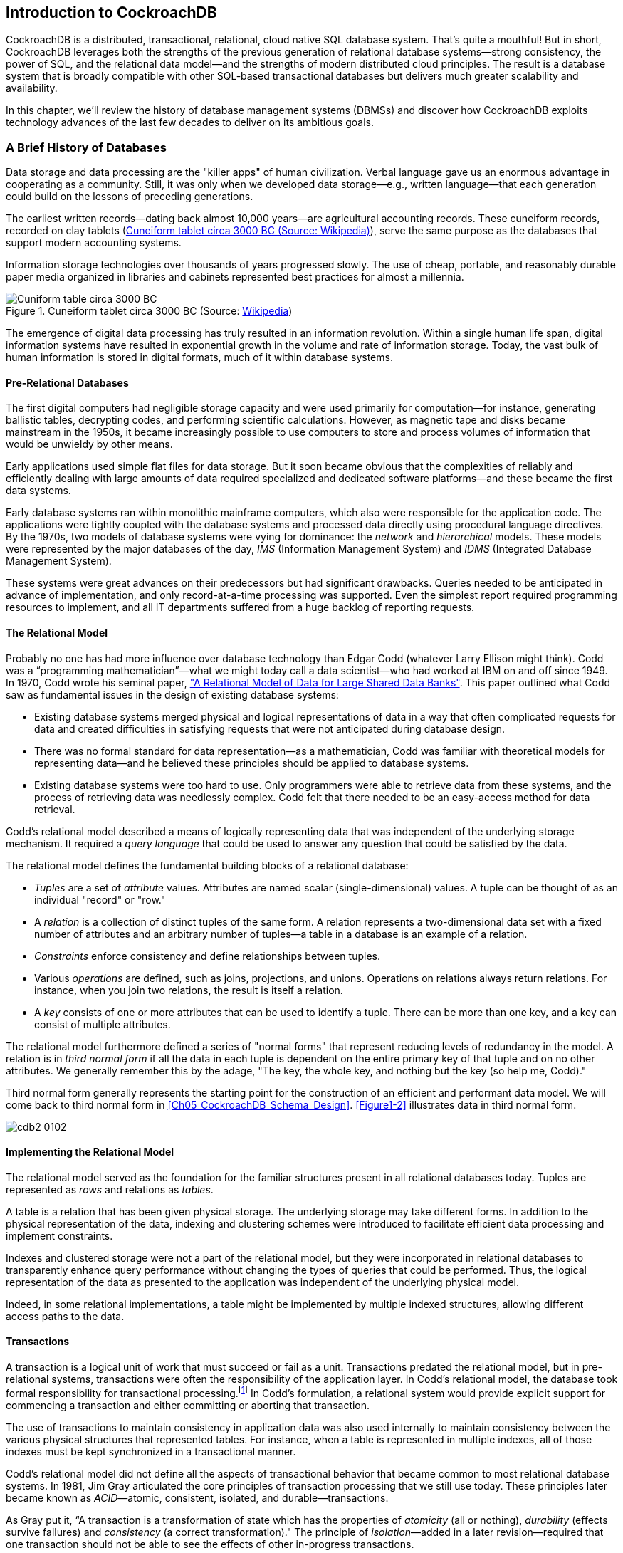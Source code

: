 [[ch01-introduction]]
== Introduction to CockroachDB

CockroachDB is a distributed, transactional, relational, cloud native SQL database system. That's quite a mouthful!  But in short, CockroachDB leverages both the strengths of the previous generation of relational database systems—strong consistency, the power of SQL, and the relational data model—and the strengths of modern distributed cloud principles.  The result is a database system that is broadly compatible with other SQL-based transactional databases but delivers much greater scalability and availability.

In this chapter, we'll review the history of database management systems (DBMSs) and discover how CockroachDB exploits technology advances of the last few decades to deliver on its ambitious goals.
 
=== A Brief History of Databases

Data storage and data processing ((("DBMS (database management system)")))((("database management system (DBMS)")))((("databases", "history", id="dbshsty")))are the "killer apps" of human civilization. Verbal language gave us an enormous advantage in cooperating as a community. Still, it was only when we developed data storage—e.g., written language—that each generation could build on the lessons of preceding generations.

The earliest written records—dating back almost 10,000 years—are agricultural accounting records. These ((("cuneiform tablets")))cuneiform records, recorded on clay tablets (<<Figure01-1>>), serve the same purpose as the databases that support modern accounting systems.

Information storage technologies over thousands of years progressed slowly.  The use of cheap, portable, and reasonably durable paper media organized in libraries and cabinets represented best practices for almost a millennia.

[[Figure01-1]] 
.Cuneiform tablet circa 3000 BC (Source: https://cockroa.ch/3AFZ9eY[Wikipedia])
image::images/cdb2_0101.png[Cuniform table circa 3000 BC]

The emergence of digital data processing has truly resulted in an information revolution. Within a single human life span, digital information systems have resulted in exponential growth in the volume and rate of information storage.  Today, the vast bulk of human information is stored in digital formats, much of it within database systems.

==== Pre-Relational Databases

The first digital computers had ((("relational databases", "pre-relational databases", id="rldtprdb")))((("pre-relational databases", id="preredtb")))((("databases", "relational", see="relational databases")))negligible storage capacity and were used primarily for computation—for instance, generating ballistic tables, decrypting codes, and performing scientific calculations. However, as magnetic tape and disks became mainstream in the 1950s, it became increasingly possible to use computers to store and process volumes of information that would be unwieldy by other means.

Early applications used ((("flat files")))((("databases", "flat files")))simple flat files for data storage. But it soon became obvious that the complexities of reliably and efficiently dealing with large amounts of data required specialized and dedicated software platforms—and these became the first data systems.

Early database systems ran within monolithic mainframe computers, which also were responsible for the application code. The applications were tightly coupled with the database systems and processed data directly using procedural language directives. By the 1970s, two models ((("databases", "network models")))((("databases", "hierarchical models")))((("databases", "IMS (Information Management System)")))((("Information Management System (IMS)")))((("IMS (Information Management System)")))((("IDMS (Integrated Database Management System)")))((("Integrated Database Management System (IDMS)")))of database systems were vying for dominance: the _network_ and _hierarchical_ models. These models were represented by the major databases of the day, _IMS_ (Information Management System) and _IDMS_ (Integrated Database Management System).

These systems were great advances on their predecessors but had significant drawbacks. Queries needed to be anticipated in advance of implementation, and only record-at-a-time processing ((("relational databases", "pre-relational databases", startref="rldtprdb")))((("pre-relational databases", startref="preredtb")))was supported. Even the simplest report required programming resources to implement, and all IT departments suffered from a huge backlog of reporting requests.

==== The Relational Model

Probably no one has had more influence ((("relational databases", "Codd, Edgar", id="rldcdd")))((("Codd, Edgar", id="cdddg")))over database technology than Edgar Codd (whatever Larry Ellison might think).  Codd was a “programming mathematician”—what we might today call a data scientist—who had worked at IBM on and off since 1949.  In  1970, Codd wrote his seminal paper, https://cockroa.ch/3LICx1M["A Relational Model of Data for Large Shared Data Banks"]. This paper outlined what Codd saw as fundamental issues in the design of existing database systems:

* Existing database systems merged physical and logical representations of data in a way that often complicated requests for data and created difficulties in satisfying requests that were not anticipated during database design.

* There was no formal standard for data representation&mdash;as a mathematician, Codd was familiar with theoretical models for representing data—and he believed these principles should be applied to database systems.

* Existing database systems were too hard to use.  Only programmers were able to retrieve data from these systems, and the process of retrieving data was needlessly complex.  Codd felt that there needed to be an easy-access method for data retrieval.

Codd’s relational model described ((("query languages")))a means of logically representing data that was independent of the underlying storage mechanism. It required a _query language_ that could be used to answer any question that could be satisfied by the data.

The relational model defines the fundamental building blocks of a relational database:

* _Tuples_ are a set of _attribute_ values.  Attributes ((("tuples")))((("attributes, tuples")))are named scalar (single-dimensional) values.  A tuple can be thought of as an individual "record" or "row."

* A _relation_ is a collection of distinct tuples of the same form.  A relation represents a two-dimensional data set with a fixed number of attributes and an arbitrary number of tuples&mdash;a table in a database is an example of a relation.

* _Constraints_ enforce consistency and define ((("constraints")))relationships between tuples.

* Various _operations_ are defined, such as joins, projections, and unions. Operations on relations always return relations. For instance, when you join two relations, the result is itself a relation.

* A _key_ consists ((("keys")))of one or more attributes that can be used to identify a tuple.  There can be more than one key, and a key can consist of multiple attributes.

The relational model furthermore ((("third normal form (TNF)")))((("TNF", see="third normal form")))defined a series of "normal forms" that represent reducing levels of redundancy in the model.  A relation is in _third normal form_ if all the data in each tuple is dependent on the entire primary key of that tuple and on no other attributes.  We generally remember this by the adage, "The key, the whole key, and nothing but the key (so help me, Codd)."

Third normal form generally represents the starting ((("relational databases", "Codd, Edgar", startref="rldcdd")))((("Codd, Edgar", startref="cdddg")))point for the construction of an efficient and performant data model. We will come back to third normal form in <<Ch05_CockroachDB_Schema_Design>>.  <<Figure1-2>> illustrates data in third normal form.

 
[[Figure1-2]] 
image::images/cdb2_0102.png[]

[role="pagebreak-before less_space"]
==== Implementing the Relational Model

The relational model served as the ((("tuples")))((("tables")))foundation for the familiar structures present in all relational databases today.  Tuples are represented as _rows_ and relations as _tables_.

A table is a relation that has been given physical storage. The underlying storage may take different forms.   In addition to the physical representation of the data, indexing and clustering schemes were introduced to facilitate efficient data processing and implement constraints. 

Indexes and clustered storage were not a part of the relational model, but they were incorporated in relational databases to transparently enhance query performance without changing the types of queries that could be performed.  Thus, the logical representation of the data as presented to the application was independent of the underlying physical model. 

Indeed, in some relational implementations, a table might be implemented by multiple indexed structures, allowing different access paths to the data.

==== Transactions


A transaction is a logical unit ((("relational databases", "transactions")))((("transactions")))of work that must succeed or fail as a unit.  Transactions predated the relational model, but in pre-relational systems, transactions were often the responsibility of the application layer.  In Codd's relational model, the database took formal responsibility for transactional processing.footnote:[From “Rule 5” in Codd’s 12 rules, which were published in the early 1980s.] In Codd's formulation, a relational system would provide explicit support for commencing a transaction and either committing or aborting that transaction.

The use of transactions to maintain consistency in application data was also used internally to maintain consistency between the various physical structures that represented tables.  For instance, when a table is represented in multiple indexes, all of those indexes must be kept synchronized in a transactional manner.

Codd's relational model did not define all the aspects of transactional [.keep-together]#behavior that# became common to most relational database systems. In 1981, Jim Gray articulated the core ((("ACID (atomic, consistent, isolated, durable)")))((("atomic, consistent, isolated, durable (ACID)")))principles of transaction processing that we still use today. These principles later became known as __ACID__—atomic, consistent, isolated, and durable—[.keep-together]#transactions#.

As Gray put it, “A transaction is ((("relational databases", "transactions", "ACID")))((("transactions", "ACID")))((("atomicity")))((("durability")))((("consistency")))((("isolation")))a transformation of state which has the properties of _atomicity_ (all or nothing), _durability_ (effects survive failures) and _consistency_ (a correct transformation)." The principle of __isolation__—added in a later revision—required that one transaction should not be able to see the effects of other in-progress [.keep-together]#transactions#.

Perfect isolation ((("isolation", "serializable isolation")))((("serializable isolation")))between transactions—_serializable_ isolation—creates some restrictions on concurrent data processing.  Many databases adopted lower levels of isolation or allowed applications to choose from various isolation levels.  These implications will be discussed further in <<ch02-Architecture>>.

==== The SQL Language

Codd specified ((("relational databases", "transactions", "SQL")))((("transactions", "SQL")))((("SQL (Structured Query Language)")))that a relational system should support a "database sublanguage" to navigate and modify relational data.   He proposed ((("Alpha language")))((("QUEL language")))((("Ingres")))((("PostgreSQL")))((("SQL (Structured Query Language)", "PostgreSQL")))the Alpha language in 1971, which influenced the QUEL language designed by the creators of Ingres—an early relational database system developed at the University of California, which influenced the open source PostgreSQL database.

Meanwhile, researchers at IBM were ((("System R")))developing System R, a prototype DBMS based on Codd's relational model.   They developed the SEQUEL language as the data ((("SEQUEL")))sublanguage for the project.  SEQUEL eventually was renamed SQL and was adopted in commercial IBM databases, including IBM DB2.  

Oracle chose SQL as the query language for its pioneering Oracle relational database management system (RDBMS), and by the end of the 1970s, SQL had won out over QUEL as the relational query language and became an ANSI (American National Standards Institute) standard language in 1986.

SQL needs little introduction.  Today, it's one of the most widely used computer languages in the world. We will devote <<Ch04_CockroachDB_SQL>> to the CockroachDB SQL implementation.    However, it’s worth noting that the relative ease of use that SQL provided expanded the audience of database users dramatically.  No longer did you need to be a highly experienced database programmer to retrieve data from a database&mdash;SQL could be taught to casual users of databases, such as analysts and statisticians.  It’s fair to say that SQL brought databases within reach of business users.

==== The RDBMS Hegemony

The combination of the relational model, SQL language, and ACID transactions became the dominant model for new database systems from the early 1980s through the early 2000s. These systems became ((("RDBMS (relational database management system)")))((("relational database management system (RDBMS)")))((("relational databases", "RDBMS (relational database management system)")))known generically as RDBMS.

The RDBMS came into prevalence around the same time as a seismic paradigm shift in application architectures.  The world of mainframe applications was giving way to ((("client/server model, RDBMS and")))the _client/server_ model.  In the client/server model, application code ran on microcomputers (PCs) while the database ran on a minicomputer, increasingly running the Unix OS.  During the migration to client/server, mainframe-based pre-relational databases were largely abandoned in favor of the new breed of RDBMSs.

By the end of the 20th century, the RDBMS reigned supreme.  The leading commercial databases of the day—Oracle, Sybase, SQL Server, Informix, and DB2—competed on performance, functionality, or price, but all were virtually identical in their adoption of the relational model, SQL, and ACID transactions.  As open source software grew in popularity, open source RDBMSs such as MySQL and PostgreSQL gained significant and growing traction.

==== Enter the Internet

Around the turn of the 21st century, an ((("internet and early databases")))even more important shift in application architectures occurred.  That shift was, of course, the internet.  Initially, internet applications ran on a software stack not dissimilar to a client/server application.  A single large server hosted the application's database, while application code ran on a "middle tier" server and end users interacted with the application through web browsers.

In the early days of the internet, this architecture sufficed—though often just barely.  The monolithic database servers were often a performance bottleneck, and although standby databases were routinely deployed, a database failure was one of the most common causes of application failure.

As the web grew, the limitations of the centralized RDBMS became untenable.  The emerging "web 2.0" social network and ecommerce sites had two characteristics that were ((("monolithic database systems")))((("databases", "monolithic")))increasingly difficult to support:

* These systems had a global or near-global scale.  Users in multiple continents needed simultaneous access to the application.

* Any level of downtime was undesirable.  The old model of "weekend upgrades" was no longer acceptable. There was no maintenance window that did not involve significant business disruption.

All parties agreed that the monolithic single database system would have to give way if the demands of the new breed of internet applications were to be met. It became recognized that a very significant and potentially immovable obstacle stood in the way:  _CAP theorem_.
CAP—or https://cockroa.ch/3KbklgD[Brewer's]—theorem states that you can have at most two of three desirable characteristics in a distributed system (illustrated in <<Figure01-3>>):

Consistency::  Every user sees the same view of the database state.

Availability:: The database remains available unless all elements of the distributed system fail.

Partition tolerance:: The system runs in an environment in which a network partition might divide the distributed system in two, or if two nodes in the network cannot [.keep-together]#communicate,# a partition-tolerant system will continue to operate despite an arbitrary number of messages being dropped (or delayed) by the network between nodes.

 
 
[[Figure01-3]]
.CAP theorem states that a system cannot support all three properties of consistency, availability, and partition tolerance
image::images/cdb2_0103.png["CAP Theorem"]

For instance, consider the case of a global ecommerce system with users in North America and Europe.  If the network between the two continents fails (a network partition), then you must choose one of the following outcomes:

* Users in Europe and North America may see different versions of the database: _sacrificing consistency_.

* One of the two regions needs to shut down (or go read-only): _sacrificing_ [.keep-together]#_availability_#.

Clustered RDBMSs at that time would generally sacrifice availability.  For instance, in Oracle's Real Application Clusters (RAC) clustered database, a network partition between nodes would cause all nodes in one of the partitions to shut down.

Internet pioneers such as Amazon, however, believed ((("Dynamo")))that availability was more important than strict consistency.    Amazon developed a database system—__Dynamo__—that implemented “_eventual consistency_.”  In the event of a partition, all zones would continue to have access to the system, but when the partition was resolved, inconsistencies would be reconciled—possibly losing data in the process.

==== The NoSQL Movement

Between 2008 and 2010, dozens of ((("NoSQL")))new database systems emerged, all of which abandoned the three pillars of the RDBMS: the relational data model, SQL language, and ACID transactions.   Some of these new systems—Cassandra, Riak, Project Voldemort, and HBase, for example—were directly influenced by nonrelational technologies developed at Amazon and Google.

Many of these systems were essentially "schema-free"—supporting or even requiring no specific structure for the data they stored.  In particular, in key-value (KV) databases, an arbitrary key provides programmatic access to an arbitrary structured "value."  The database knows nothing about what is in this value.  From the database's view, the value is just a set of unstructured bits.  Other nonrelational systems represented data in semi-tabular formats or as JSON (JavaScript Object Notation) documents.  However, none of these new databases implemented the principles of the relational model.

These systems were initially referred to as distributed nonrelational database management systems (DNRDBMSs), but—because they did not include the SQL language—rapidly became known by the far catchier term "NoSQL" databases.

NoSQL was always a questionable term.  It defined what the class of systems discarded, rather than their unique distinguishing features. Nevertheless, "NoSQL" stuck, and in the following decade, NoSQL databases such as Cassandra, DynamoDB, and MongoDB became established as a distinct and important segment of the database landscape.

==== The Emergence of Distributed SQL

The challenges of implementing distributed ((("SQL (Structured Query Language)", "distributed", id="sqldstrb")))transactions at a web scale, more than anything else, led to the schism in modern DBMSs.  With the rise of global applications with extremely high uptime requirements, it became unthinkable to sacrifice availability for perfect consistency.  Almost in unison, the leading web 2.0 companies such as Amazon, Google, and Facebook introduced new database services that were only "eventually" or “weakly” consistent but globally and highly available, and the open source community responded with databases based on these principles.

However, NoSQL databases had their own severe limitations.  The SQL language was widely understood and was the basis for almost all business intelligence tools.  NoSQL databases found that they had to offer some SQL compatibility, so many added some SQL-like dialect—leading to the redefinition of NoSQL as "not only SQL." In many cases, these SQL implementations were query-only and intended only to support business intelligence features. In other cases, a SQL-like language supported transactional processing but provided only the most limited subset of SQL functionality.

The problems caused by weakened consistency were harder to ignore.  Consistency and correctness in data are often nonnegotiable for mission-critical applications.  While in some circumstances—social media, for instance—it might be acceptable for different users to see slightly different views of the same topic, in other contexts—such as logistics—any inconsistency is unacceptable.  Advanced nonrelational databases adopted tunable consistency and sophisticated conflict resolution algorithms to mitigate data inconsistency.  However, any database that abandons strict consistency must accept scenarios in which data can be lost or corrupted during the reconciliation of network partitions or from ambiguously timed competing [.keep-together]#transactions#.

Google pioneered many of the technologies behind important open source NoSQL systems.  For instance,  the Google File System and MapReduce technologies led directly to Apache Hadoop, and Google Bigtable led to Apache HBase.  As such, Google was well aware of the limitations of these new data stores.

The Spanner project was initiated as ((("Spanner")))an attempt to build a distributed database, similar to Google's existing Bigtable system, that could support both strong consistency and high availability.

Spanner benefited from Google's highly redundant network, which reduced the probability of network-based availability issues, but the really novel feature of Spanner was its _TrueTime_ system.  TrueTime ((("TrueTime (Spanner)")))explicitly models the uncertainty of time measurement in a distributed system so that it can be incorporated into the transaction protocol. Distributed databases go to a lot of effort to return consistent information from replicas maintained across the system.  Locks are the primary mechanism to prevent inconsistent information from being created in the database, while snapshots are the primary mechanism for returning consistent information.  Queries don't see changes to data that occur while they are executing because they read from a consistent "snapshot" of data.  Maintaining snapshots in distributed databases can be tricky: usually, there's a large amount of inter-node communication required to create agreement on the ordering of transactions and queries. Clock information provided by TrueTime enables the use of snapshots with minimal communication between nodes.

Google Spanner further optimizes the snapshot mechanism by using GPS receivers and atomic clocks installed in each data center.   GPS provides an externally validated timestamp while the atomic clock provides high-resolution time between GPS "fixes." The result is that every Spanner server across the world has almost the same clock time.   This allows Spanner to order transactions and queries precisely without requiring excessive inter-node communication or delays due to excessive clock uncertainty.

[NOTE]
====
Spanner is highly dependent on Google's redundant network and specialized server hardware.  Spanner can't operate independently of the Google network. 
====


The initial version of Spanner pushed the boundaries of the CAP theorem as far as technology allowed.  It represented a distributed database system in which consistency was guaranteed, availability maximized, and network partitions avoided as much as possible. Over time, Google added relational features to the data model of Spanner as well as SQL language support.  By 2017, Spanner had evolved to a distributed database that supported ((("databases", "history", startref="dbshsty")))((("SQL (Structured Query Language)", "distributed", startref="sqldstrb")))all three pillars of the RDBMS: the SQL language, relational data model, and ACID transactions.

=== The Advent of CockroachDB


With Spanner, Google persuasively demonstrated the utility of a highly consistent distributed database.  However, Spanner was tightly coupled to the Google Cloud Platform (GCP) and—at least initially—not publicly available.

There was an obvious need for the technologies pioneered by ((("Kimball, Spencer")))((("Mattis, Peter")))((("Darnell, Ben")))Spanner to be made more widely available.  In 2015, a trio of Google alumni—Spencer Kimball, Peter Mattis, and Ben Darnell—founded Cockroach Labs with the intention of creating an open source, geo-scalable, ACID-compliant database.

Spencer, Peter, and Ben chose the name "CockroachDB" in ((("CockroachDB", "naming")))honor of the humble cockroach, which, it is told, is so resilient that it would survive even a nuclear war (<<Figure01-4>>).

[role="width-30"]
[[Figure01-4]] 
.The original CockroachDB logo
image::images/cdb2_0104.png["The original CockroachDB logo", 200, 100]

==== CockroachDB Design Goals
CockroachDB was designed to support the following attributes:

Scalability::  The CockroachDB distributed ((("CockroachDB", "scalability")))((("scalability")))architecture allows a cluster to scale seamlessly as workload increases or decreases.  Nodes can be added to a cluster without any manual rebalancing, and performance will scale predictably as the number of nodes increases.

High availability:: A CockroachDB cluster ((("CockroachDB", "availability")))((("availability")))has no single point of failure.  CockroachDB can continue operating if a node, zone, or region fails without compromising availability.

Consistency:: CockroachDB provides ((("CockroachDB", "consistency")))((("consistency")))the highest practical level of transactional isolation and consistency.    Transactions operate independently of each other and,  once committed, transactions are guaranteed to be durable and visible to all sessions.

Performance:: The CockroachDB architecture is ((("CockroachDB", "performance")))((("performance")))designed to support low-latency and high-throughput transactional workloads.  Every effort has been made to adopt database best practices with regard to indexing, caching, and other database optimization strategies.

Geo-partitioning::  CockroachDB allows ((("CockroachDB", "geo-partitioning")))((("geo-partitioning")))((("partitioning", "geo-partitioning")))data to be physically located in specific localities to enhance performance for "localized" applications and to respect data sovereignty [.keep-together]#requirements#.

SQL compatibility:: CockroachDB implements ANSI-standard SQL and is wire-protocol compatible with PostgreSQL.  This ((("CockroachDB", "SQL compatibility")))((("SQL (Structured Query Language)", "compatibility")))means that the majority of database drivers and frameworks that work with PostgreSQL will also work with CockroachDB.  Many PostgreSQL applications can be ported to CockroachDB without requiring significant coding changes.

Portability:: CockroachDB is offered as a fully managed database service, which in many cases is the easiest and ((("CockroachDB", "portability")))((("portability")))most cost-effective deployment mode.  But it's also capable of running on pretty much any platform you can imagine, from a developer's laptop to a massive cloud deployment.  The CockroachDB architecture is well aligned with containerized deployment options, and in particular, with Kubernetes.  CockroachDB provides a Kubernetes operator that eliminates much of the complexity involved in a Kubernetes deployment.

You may be thinking, "This thing can do everything!"  However, it's worth pointing out that CockroachDB was not intended to be all things to all people.  In particular:

CockroachDB prioritizes consistency over availability.::  We saw earlier how the CAP theorem states that you have to choose either consistency or availability when faced with a network partition.  Unlike "eventually" consistent databases such as DynamoDB or Cassandra, CockroachDB guarantees consistency at all costs.  This means that there are circumstances in which a CockroachDB node will refuse to service requests if it is cut off from its peers.  A Cassandra node in similar circumstances might accept a request even if there is [.keep-together]#a chance that# the data in the request will later have to be discarded.

The CockroachDB architecture prioritizes transactional workloads.::  CockroachDB includes the SQL constructs ((("CockroachDB", "transactional workloads")))((("transactional workloads")))((("workloads, transactional")))for issuing aggregations and the SQL 2003 analytic "windowing" functions, and CockroachDB is certainly capable of integrating with popular business intelligence tools such as Tableau.  There’s no specific reason why CockroachDB could not be used for analytic applications.  However, the unique features of CockroachDB are targeted more at transactional workloads.  For analytic-only workloads that do not require transactions, other database platforms might provide better performance.

It's important to remember that while CockroachDB was inspired by Spanner, it is in no way a "Spanner clone." The CockroachDB team has leveraged many of the Spanner team's concepts ((("Spanner")))but has diverged from Spanner in several important ways.

First, Spanner was designed to run on very specific hardware.  Spanner nodes have access to an atomic clock and GPS device, allowing incredibly accurate timestamps.  CockroachDB is designed to run well on commodity hardware and within containerized environments (such as Kubernetes) and therefore cannot rely on atomic clock synchronization.  As we will see in <<ch02-Architecture>>, CockroachDB does rely on decent clock synchronization between nodes but is far more tolerant of clock skew than Spanner; as a result, CockroachDB can run anywhere, including any cloud provider or on-premises data center (and one CockroachDB cluster can even span multiple cloud environments).


Second, while the distributed storage engine of CockroachDB is inspired by Spanner, the SQL engine and APIs are designed to be PostgreSQL compatible. PostgreSQL is one of the most implemented RDBMSs today and is supported by an extensive ecosystem of drivers and frameworks.  The "wire protocol" of CockroachDB is completely compatible with PostgreSQL, which means that any driver that works with PostgreSQL will work with CockroachDB.   At the SQL language layer, there will always be differences between PostgreSQL and CockroachDB because of differences in the underlying storage and transaction models. However, most commonly used SQL syntax is shared between the two databases.

Third, CockroachDB has evolved to satisfy the needs of its community and has introduced many features never envisaged by the Spanner project.  Today, CockroachDB is a thriving database platform whose connection to Spanner is only of historical interest.

==== CockroachDB Releases

The first production release of CockroachDB appeared in May 2017. This release introduced the core capabilities ((("CockroachDB", "release history", id="cckrhs")))of the distributed transactional SQL databases, albeit with some limitations of performance and scale. Version 2.0—released in 2018—included new partitioning features for geographically distributed deployments, support for JSON data, and massive improvements in performance.

In 2019, CockroachDB courageously leaped from version 2 to version 19! This was not because of 17 failed versions between 2 and 19 but instead reflected a change in numbering strategy to associate each release with its release year rather than designating releases as "major" or "minor."

Some highlights of past releases include:

* Version 19.1 (April 2019) introduced security features such as encryption at rest and LDAP (Lightweight Directory Access Protocol) integration, the change data capture facility described in <<Ch07_Application_Migration_and_Integration>>, and multiregion optimizations.
* Version 19.2 (November 2019) introduced the Parallel Commits transaction protocol and other performance improvements.
* Version 20.1 (May 2020) introduced many SQL features, including pass:[<code>ALTER <span class="keep-together">PRIMARY KEY</span></code>], `SELECT FOR UPDATE`, nested transactions, and temporary tables.
* Version 20.2 (November 2020) added support for spatial data types, new transaction detail pages in the DB console, and made the distributed `BACKUP` and `RESTORE` functionality available for free.
* Version 21.1 (May 2021) simplified the use of multiregion functionality and expanded logging configuration options.
* Version 21.2 (November 2021) introduced bounded staleness reads and numerous stability and performance improvements, including an admission control system to prevent overloading the cluster.
* Version 22.1 (May 2022) added support for super regions, row-level time-to-live (TTL), and index recommendations.
* Version 22.2 (December 2022) introduced user-defined functions, the MOLT (Migrate Off Legacy Technology) Schema Conversion Tool, trigram indexes, and the insights page.
* Version 23.1 (May 2023) added support for full-text search, user-defined composite types, redaction of PII (Personally Identifiable Information) during EXPLAIN queries, and a new shell editor with tab completion.
* Version 23.2 (February 2024) introduced the READ COMMITTED isolation level, support for PL/pgSQL, and column-level encryption&mdash;additionally, it includes the capability to visualize network partitions in the DB Console, migrate to CockroachDB via Oracle GoldenGate and Debezium, utilize the MOLT Live Migration Service, and perform physical cluster replication.
* Version 24.1 (May 2024) hit a 99.999% (five nines) availability target for multiregion managed service clusters. It also introduced the capability to emit changefeed events to Azure Event Hub, connect managed service clusters to Google Private Service Connect, and included MOLT Fetch.
* Version 24.2 (August 2024) introduced ((("CockroachDB", "release history", startref="cckrhs")))support for the `VECTOR` data type and performance improvements to the cost-based optimizer for prepared statements via generic query plans.

=== CockroachDB in Action

CockroachDB has gained strong and growing traction in a crowded database market.  Users who have been constrained by the scalability of traditional relational databases such as PostgreSQL and MySQL are attracted by the greater scalability of CockroachDB.  Those who have been using distributed NoSQL solutions such as Cassandra are attracted by the greater transactional consistency and SQL compatibility offered by CockroachDB.  And those who are transforming toward modern containerized and cloud native architectures appreciate the cloud and container readiness of the platform.

Today, CockroachDB can boast of significant adoption at scale across multiple industries.  Let’s look at a few of these case studies.footnote:[Cockroach Labs maintains a growing list of https://cockroa.ch/3u6vHwZ[CockroachDB case studies].]

==== CockroachDB at Netflix

Netflix has been using CockroachDB in ((("Netflix")))production since 2020, and in that time has deployed more than 380 large-scale CockroachDB clusters (of which, more than 160 are production clusters and more than 60 of _those_ are multiregion clusters).

Their adoption of CockroachDB is advanced, offering internal teams access to CockroachDB-as-a-service. This allows them to create clusters on-demand, enhance their development speed and agility, and standardize on best practices.

==== CockroachDB at Devsisters

Devsisters is a South Korea–based game development company responsible for games such as the mobile ((("Devsisters")))phone game  _Cookie Run: Kingdom_.   Originally, Devsisters used Couchbase for its persistence layer but was challenged by issues relating to transactional integrity and scalability.  When looking for a new database solution, Devsisters' requirements included scalability, transactional consistency, and support for very high throughput.

Devsisters considered Amazon Aurora and DynamoDB as well as CockroachDB, but in the end, chose CockroachDB.  Sungyoon Jeong from the DevOps team says, “It would have been impossible to scale this game on MySQL or Aurora. We experienced more than six times the workload size we anticipated, and CockroachDB was able to scale with us throughout this journey.”

==== CockroachDB at DoorDash

DoorDash is a local commerce platform ((("DoorDash")))that connects consumers with their favorite businesses across the United States, Canada, Australia, Japan, and Germany. Today, DoorDash has created more than 350 CockroachDB clusters for its developers for various customer-facing, backend analytics, and internal workloads.

The DoorDash team likes that CockroachDB scales horizontally, speaks SQL and has Postgres wire compatibility, and handles heavy reads/writes without impacting performance. CockroachDB's resilient architecture and live schema changes are also a huge bonus for the team. "DoorDash has been able to use CockroachDB to forklift-migrate and scale numerous workloads without having to rewrite applications—only small index or schema changes," says Sean Chittenden, engineering lead for the Core Infrastructure team at DoorDash.

==== CockroachDB at Bose

Bose is a world-leading consumer ((("Bose")))technology company particularly well known as a provider of high-fidelity audio equipment.

Bose’s customer base spans the globe, and Bose aims to provide those customers with best-in-class cloud-based support solutions.   

Bose has embraced modern microservices-based software architecture.  The backbone of the Bose platform is Kubernetes, which allows applications access to low-level services—containerized computation—and to higher-level services such as Elasticsearch, Kafka, and Redis. CockroachDB became the foundation of the database platform for this containerized microservice platform.

[role="pagebreak-before"]
Aside from the resiliency and scalability of CockroachDB, CockroachDB’s capability to be hosted within a Kubernetes environment was decisive.  
 
By running CockroachDB in a Kubernetes environment, Bose has empowered developers by providing a self-service database-on-demand capability.  Developers can spin up CockroachDB clusters for development or testing simply and quickly within a Kubernetes environment.  In production, CockroachDB running with Kubernetes provides full-stack scalability, redundancy, and high availability.

==== CockroachDB at Form3

Form3 is revolutionizing how payments ((("Form3")))work. Powering some of the largest financial institutions in the world, CockroachDB provides a resilient backbone to a tier-0, critical national payments infrastructure.

Form3 regularly tests CockroachDB to its limits with chaos engineering, allowing its built-in self-healing to recover from anything they throw at it. Running CockroachDB across not only multiple cloud regions but also multiple cloud providers makes Form3 one of the most robust and resilient payment providers in the world.

==== CockroachDB at Hard Rock Digital

Answering to the US Federal Wire Act (1961), Hard ((("Hard Rock Digital")))Rock Digital runs a CockroachDB cluster that spans cloud regions and on-prem data centers.

The Federal Wire Act requires that all data and processing for a bet remains within the state it was placed. To reach customers where hyperscalers don't have regions, Hard Rock Digital runs CockroachDB ((("AWS Outpost")))on AWS Outposts&mdash;an AWS service that runs on their own hardware. This allows Hard Rock Digital to run CockroachDB in every state they serve, while remaining compliant with regulations.

==== CockroachDB at Spreedly

Spreedly is a global payments ((("Spreedly")))orchestration platform that gives customers access to payment services in more than 100 countries, all from a single API. Following their adoption of CockroachDB, they've drastically simplified their architecture by:

* Removing multiple legacy databases
* Eliminating unnecessary extract, transform, and load (ETL) pipeline components
* Solving a complex split-brain scenario and ensuring a consistent view of data to all consumers

==== CockroachDB at Route

Route is a leading post-purchase ((("Route")))platform, and CockroachDB is the beating heart of their platform's always-on data model&mdash;processing billions of orders for millions of customers.

Given the seasonal nature of the ecommerce businesses they support, the ease of scaling both up and down afforded by CockroachDB allows them to serve their customers efficiently&mdash;all with zero downtime.

[quote,Brian Call,senior principal engineer at Route]
CockroachDB offers the biggest ROI I’ve seen in terms of paid support from any vendor.

=== Summary

In this chapter, we’ve placed CockroachDB in a historical context and introduced the goals and capabilities of the CockroachDB database.

The RDBMSs that emerged in the 1970s and 1980s were a triumph of software engineering that powered software applications from client/server through to the early internet.  But the demands of globally scalable, always available internet applications were inconsistent with the monolithic, strictly consistent RDBMS architectures of the day.  Consequently, a variety of NoSQL distributed, “eventually consistent” systems emerged around 2010 to support the needs of a new generation of internal applications.

While these NoSQL solutions have their advantages, they are a step backward for many or most applications.  The inability to guarantee data correctness and the loss of the highly familiar and productive SQL language was a regression in many respects.   CockroachDB was designed as a highly consistent and highly available SQL-based transactional database that provides a better compromise between availability and consistency—prioritizing consistency above all but providing very high availability.

CockroachDB is a highly available, transactionally consistent SQL database compatible with existing development frameworks and with increasingly important containerized deployment models and cloud architectures. CockroachDB has been deployed at scale across a wide range of verticals and circumstances.   

In the next chapter, we’ll examine the architecture of CockroachDB and see exactly how it achieves its ambitious design goals.
 
